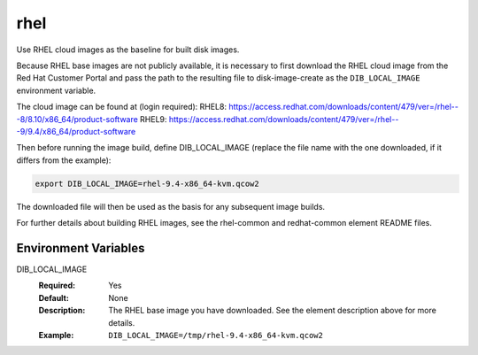 ====
rhel
====

Use RHEL cloud images as the baseline for built disk images.

Because RHEL base images are not publicly available, it is necessary to first
download the RHEL cloud image from the Red Hat Customer Portal and pass the
path to the resulting file to disk-image-create as the ``DIB_LOCAL_IMAGE``
environment variable.

The cloud image can be found at (login required):
RHEL8: https://access.redhat.com/downloads/content/479/ver=/rhel---8/8.10/x86_64/product-software
RHEL9: https://access.redhat.com/downloads/content/479/ver=/rhel---9/9.4/x86_64/product-software


Then before running the image build, define DIB_LOCAL_IMAGE (replace the file
name with the one downloaded, if it differs from the example):

.. code-block:: bash

   export DIB_LOCAL_IMAGE=rhel-9.4-x86_64-kvm.qcow2

The downloaded file will then be used as the basis for any subsequent image
builds.

For further details about building RHEL images, see the rhel-common and
redhat-common element README files.

Environment Variables
---------------------

DIB_LOCAL_IMAGE
  :Required: Yes
  :Default: None
  :Description: The RHEL base image you have downloaded. See the element
                description above for more details.
  :Example: ``DIB_LOCAL_IMAGE=/tmp/rhel-9.4-x86_64-kvm.qcow2``


